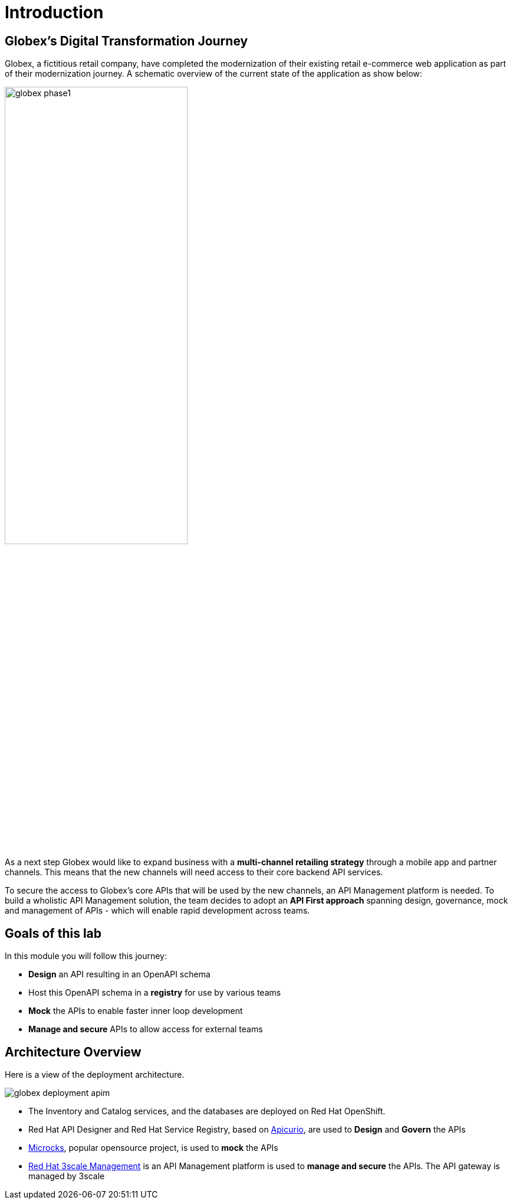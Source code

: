 = Introduction
:imagesdir: ../assets/images

== Globex's Digital Transformation Journey

Globex, a fictitious retail company, have completed the modernization of their existing retail e-commerce web application as part of their modernization journey. A schematic overview of the current state of the application as show below:

image::globex-phase1.png[width=60%]

As a next step Globex would like to expand business with a *multi-channel retailing strategy* through a mobile app and partner channels. This means that the new channels will need access to their core backend API services. 

To secure the access to Globex's core APIs that will be used by the new channels, an API Management platform is needed. To build a wholistic API Management solution, the team decides to adopt an *API First approach* spanning design, governance, mock and management of APIs - which will enable rapid development across teams. 


== Goals of this lab
In this module you will follow this journey:

* *Design* an API resulting in an OpenAPI schema
* Host this OpenAPI schema in a *registry* for use by various teams
* *Mock* the APIs to enable faster inner loop development
* *Manage and secure* APIs to allow access for external teams


== Architecture Overview

Here is a view of the deployment architecture. +

image::globex-deployment-apim.png[]


* The Inventory and Catalog services, and the databases are deployed on Red Hat OpenShift. 
* Red Hat API Designer and Red Hat Service Registry, based  on https://www.apicur.io/[Apicurio^], are used to *Design* and *Govern* the APIs
* https://microcks.io/[Microcks^], popular opensource project, is used to *mock* the APIs
* https://www.redhat.com/en/technologies/jboss-middleware/3scale[Red Hat 3scale Management^] is an API Management platform is used to *manage and secure* the APIs. The API gateway is managed by 3scale
